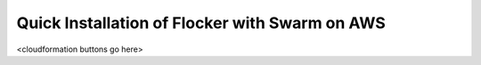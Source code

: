 ===============================================
Quick Installation of Flocker with Swarm on AWS
===============================================

<cloudformation buttons go here>
